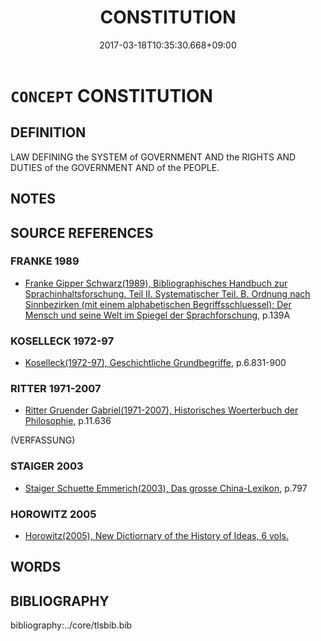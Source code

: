 # -*- mode: mandoku-tls-view -*-
#+TITLE: CONSTITUTION
#+DATE: 2017-03-18T10:35:30.668+09:00        
#+STARTUP: content
* =CONCEPT= CONSTITUTION
:PROPERTIES:
:CUSTOM_ID: uuid-9826110b-059f-4148-a96a-709620debfd3
:TR_ZH: 憲法
:END:
** DEFINITION

LAW DEFINING the SYSTEM of GOVERNMENT AND the RIGHTS AND DUTIES of the GOVERNMENT AND of the PEOPLE.

** NOTES

** SOURCE REFERENCES
*** FRANKE 1989
 - [[cite:FRANKE-1989][Franke Gipper Schwarz(1989), Bibliographisches Handbuch zur Sprachinhaltsforschung. Teil II. Systematischer Teil. B. Ordnung nach Sinnbezirken (mit einem alphabetischen Begriffsschluessel): Der Mensch und seine Welt im Spiegel der Sprachforschung]], p.139A

*** KOSELLECK 1972-97
 - [[cite:KOSELLECK-1972-97][Koselleck(1972-97), Geschichtliche Grundbegriffe]], p.6.831-900

*** RITTER 1971-2007
 - [[cite:RITTER-1971-2007][Ritter Gruender Gabriel(1971-2007), Historisches Woerterbuch der Philosophie]], p.11.636
 (VERFASSUNG)
*** STAIGER 2003
 - [[cite:STAIGER-2003][Staiger Schuette Emmerich(2003), Das grosse China-Lexikon]], p.797

*** HOROWITZ 2005
 - [[cite:HOROWITZ-2005][Horowitz(2005), New Dictiornary of the History of Ideas, 6 vols.]]
** WORDS
   :PROPERTIES:
   :VISIBILITY: children
   :END:
** BIBLIOGRAPHY
bibliography:../core/tlsbib.bib
